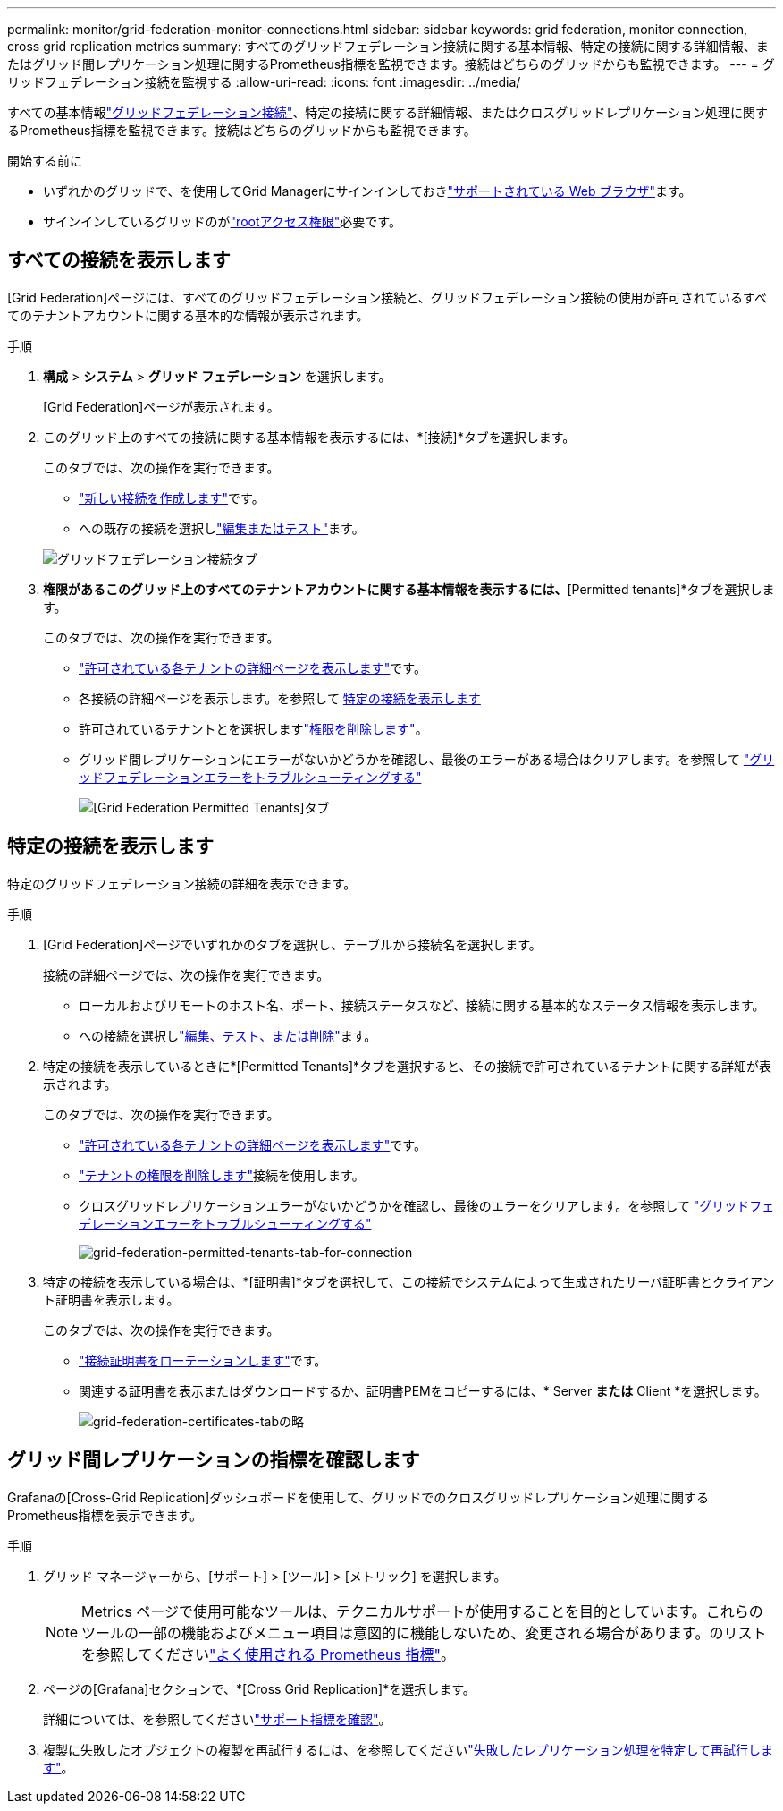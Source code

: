 ---
permalink: monitor/grid-federation-monitor-connections.html 
sidebar: sidebar 
keywords: grid federation, monitor connection, cross grid replication metrics 
summary: すべてのグリッドフェデレーション接続に関する基本情報、特定の接続に関する詳細情報、またはグリッド間レプリケーション処理に関するPrometheus指標を監視できます。接続はどちらのグリッドからも監視できます。 
---
= グリッドフェデレーション接続を監視する
:allow-uri-read: 
:icons: font
:imagesdir: ../media/


[role="lead"]
すべての基本情報link:../admin/grid-federation-overview.html["グリッドフェデレーション接続"]、特定の接続に関する詳細情報、またはクロスグリッドレプリケーション処理に関するPrometheus指標を監視できます。接続はどちらのグリッドからも監視できます。

.開始する前に
* いずれかのグリッドで、を使用してGrid Managerにサインインしておきlink:../admin/web-browser-requirements.html["サポートされている Web ブラウザ"]ます。
* サインインしているグリッドのがlink:../admin/admin-group-permissions.html["rootアクセス権限"]必要です。




== すべての接続を表示します

[Grid Federation]ページには、すべてのグリッドフェデレーション接続と、グリッドフェデレーション接続の使用が許可されているすべてのテナントアカウントに関する基本的な情報が表示されます。

.手順
. *構成* > *システム* > *グリッド フェデレーション* を選択します。
+
[Grid Federation]ページが表示されます。

. このグリッド上のすべての接続に関する基本情報を表示するには、*[接続]*タブを選択します。
+
このタブでは、次の操作を実行できます。

+
** link:../admin/grid-federation-create-connection.html["新しい接続を作成します"]です。
** への既存の接続を選択しlink:../admin/grid-federation-manage-connection.html["編集またはテスト"]ます。


+
image::../media/grid-federation-connections-tab.png[グリッドフェデレーション接続タブ]

. [Use grid federation connection]*権限があるこのグリッド上のすべてのテナントアカウントに関する基本情報を表示するには、*[Permitted tenants]*タブを選択します。
+
このタブでは、次の操作を実行できます。

+
** link:../monitor/monitoring-tenant-activity.html["許可されている各テナントの詳細ページを表示します"]です。
** 各接続の詳細ページを表示します。を参照して <<view-specific-connection,特定の接続を表示します>>
** 許可されているテナントとを選択しますlink:../admin/grid-federation-manage-tenants.html["権限を削除します"]。
** グリッド間レプリケーションにエラーがないかどうかを確認し、最後のエラーがある場合はクリアします。を参照して link:../admin/grid-federation-troubleshoot.html["グリッドフェデレーションエラーをトラブルシューティングする"]
+
image::../media/grid-federation-permitted-tenants-tab.png[[Grid Federation Permitted Tenants]タブ]







== [[view-specific-connection]]特定の接続を表示します

特定のグリッドフェデレーション接続の詳細を表示できます。

.手順
. [Grid Federation]ページでいずれかのタブを選択し、テーブルから接続名を選択します。
+
接続の詳細ページでは、次の操作を実行できます。

+
** ローカルおよびリモートのホスト名、ポート、接続ステータスなど、接続に関する基本的なステータス情報を表示します。
** への接続を選択しlink:../admin/grid-federation-manage-connection.html["編集、テスト、または削除"]ます。


. 特定の接続を表示しているときに*[Permitted Tenants]*タブを選択すると、その接続で許可されているテナントに関する詳細が表示されます。
+
このタブでは、次の操作を実行できます。

+
** link:../monitor/monitoring-tenant-activity.html["許可されている各テナントの詳細ページを表示します"]です。
** link:../admin/grid-federation-manage-tenants.html["テナントの権限を削除します"]接続を使用します。
** クロスグリッドレプリケーションエラーがないかどうかを確認し、最後のエラーをクリアします。を参照して link:../admin/grid-federation-troubleshoot.html["グリッドフェデレーションエラーをトラブルシューティングする"]
+
image::../media/grid-federation-permitted-tenants-tab-for-connection.png[grid-federation-permitted-tenants-tab-for-connection]



. 特定の接続を表示している場合は、*[証明書]*タブを選択して、この接続でシステムによって生成されたサーバ証明書とクライアント証明書を表示します。
+
このタブでは、次の操作を実行できます。

+
** link:../admin/grid-federation-manage-connection.html["接続証明書をローテーションします"]です。
** 関連する証明書を表示またはダウンロードするか、証明書PEMをコピーするには、* Server *または* Client *を選択します。
+
image::../media/grid-federation-certificates-tab.png[grid-federation-certificates-tabの略]







== グリッド間レプリケーションの指標を確認します

Grafanaの[Cross-Grid Replication]ダッシュボードを使用して、グリッドでのクロスグリッドレプリケーション処理に関するPrometheus指標を表示できます。

.手順
. グリッド マネージャーから、[サポート] > [ツール] > [メトリック] を選択します。
+

NOTE: Metrics ページで使用可能なツールは、テクニカルサポートが使用することを目的としています。これらのツールの一部の機能およびメニュー項目は意図的に機能しないため、変更される場合があります。のリストを参照してくださいlink:../monitor/commonly-used-prometheus-metrics.html["よく使用される Prometheus 指標"]。

. ページの[Grafana]セクションで、*[Cross Grid Replication]*を選択します。
+
詳細については、を参照してくださいlink:../monitor/reviewing-support-metrics.html["サポート指標を確認"]。

. 複製に失敗したオブジェクトの複製を再試行するには、を参照してくださいlink:../admin/grid-federation-retry-failed-replication.html["失敗したレプリケーション処理を特定して再試行します"]。

